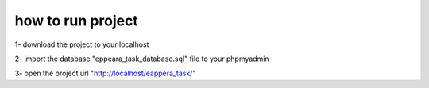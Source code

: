 ###################
how to run project
###################

1- download the project to your localhost    

2- import the database "eppeara_task_database.sql" file to your phpmyadmin                                                     

3- open the project url "http://localhost/eappera_task/"

